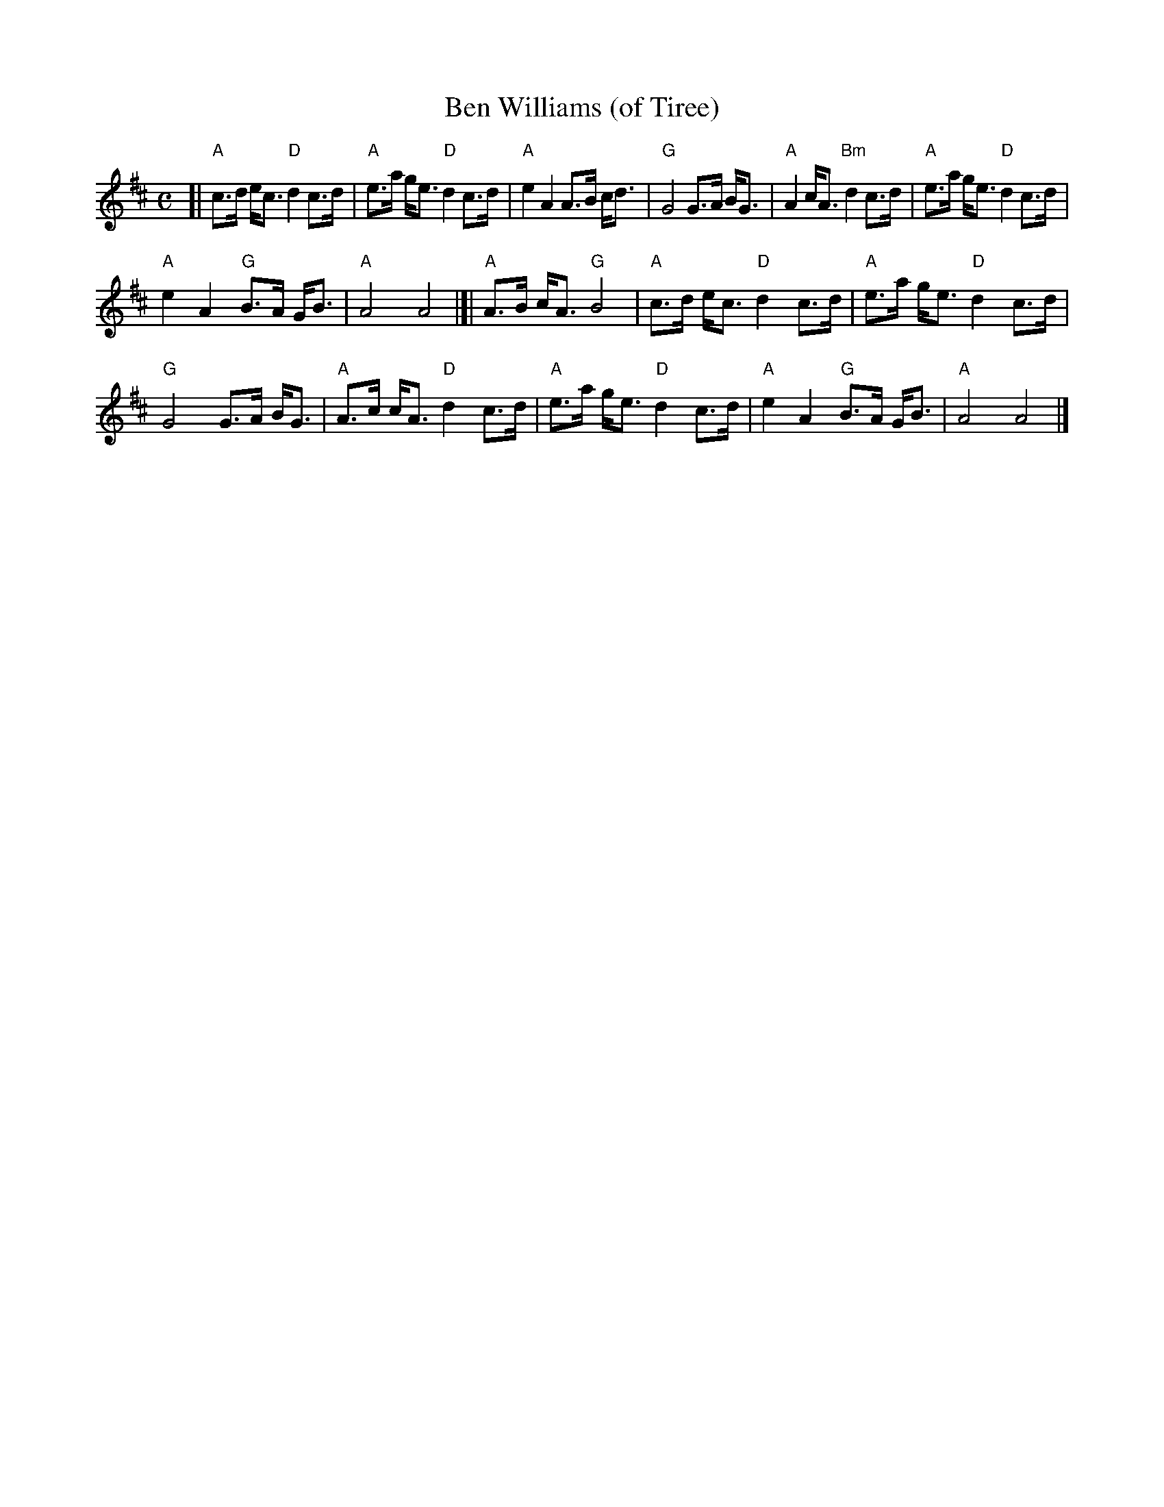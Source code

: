 X: 1
T: Ben Williams (of Tiree)
R: strathspey
Z: 2019 John Chambers <jc:trillian.mit.edu>
M: C
L: 1/8
K: Amix
[|\
"A"c>d e<c "D"d2 c>d | "A"e>a g<e "D"d2 c>d |\
"A"e2 A2 A>B c<d | "G"G4 G>A B<G |\
"A"A2 c<A "Bm"d2 c>d | "A"e>a g<e "D"d2 c>d |
"A"e2 A2 "G"B>A G<B | "A"A4 A4 |]|\
"A"A>B c<A "G"B4 | "A"c>d e<c "D"d2 c>d |\
"A"e>a g<e "D"d2c>d |
"G"G4 G>A B<G |\
"A"A>c c<A "D"d2 c>d | "A"e>a g<e "D"d2 c>d |\
"A"e2 A2 "G"B>A G<B | "A"A4 A4 |]
